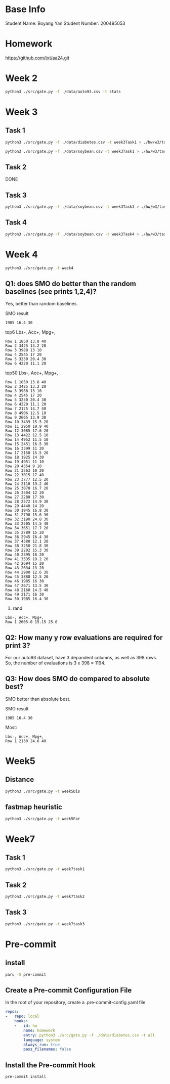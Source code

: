* Base Info
Student Name: Boyang Yan
Student Number: 200495053

* Homework
https://github.com/txt/aa24.git

* Week 2
#+begin_src bash
  python3 ./src/gate.py -f ./data/auto93.csv -t stats
#+end_src
* Week 3
** Task 1
#+begin_src bash
  python3 ./src/gate.py -f ./data/diabetes.csv -t week3Task1 > ./hw/w3/task1Diabetes.out
#+end_src
#+begin_src bash
  python3 ./src/gate.py -f ./data/soybean.csv -t week3Task1 > ./hw/w3/task1Soybean.out
#+end_src
** Task 2
DONE
** Task 3
#+begin_src bash
  python3 ./src/gate.py -f ./data/soybean.csv -t week3Task3 > ./hw/w3/task3.out
#+end_src
** Task 4
#+begin_src bash
  python3 ./src/gate.py -f ./data/soybean.csv -t week3Task4 > ./hw/w3/task4.out
#+end_src

* Week 4
#+begin_src bash
  python3 ./src/gate.py -t week4
#+end_src
** Q1: does SMO do better than the random baselines (see prints 1,2,4)?
Yes, better than random baselines.

SMO result
#+begin_src file
1985 16.4 30
#+end_src

top6 Lbs-, Acc+, Mpg+,
#+begin_src file
Row 1 1850 13.8 40 
Row 2 3425 13.2 20 
Row 3 3988 13 10 
Row 4 2545 17 20 
Row 5 3230 20.4 30 
Row 6 4220 11.1 20
#+end_src
top50 Lbs-, Acc+, Mpg+,
#+begin_src file
Row 1 1850 13.8 40 
Row 2 3425 13.2 20 
Row 3 3988 13 10 
Row 4 2545 17 20 
Row 5 3230 20.4 30 
Row 6 4220 11.1 20 
Row 7 2125 14.7 40 
Row 8 4906 12.5 10 
Row 9 2665 13.9 30 
Row 10 3439 15.5 20 
Row 11 2950 19.9 40 
Row 12 3085 17.6 20 
Row 13 4422 12.5 10 
Row 14 4952 11.5 10 
Row 15 2451 16.5 30 
Row 16 3399 11 20 
Row 17 2158 15.5 20 
Row 18 1925 14 30 
Row 19 4951 11 10 
Row 20 4354 9 10 
Row 21 3563 10 20 
Row 22 3015 17 40 
Row 23 3777 12.5 20 
Row 24 2110 19.2 40 
Row 25 3070 16.7 20 
Row 26 3504 12 20 
Row 27 2288 17 30 
Row 28 2572 14.9 30 
Row 29 4440 14 20 
Row 30 1945 16.8 30 
Row 31 2790 15.6 30 
Row 32 3190 24.8 30 
Row 33 2205 14.5 40 
Row 34 3651 17.7 20 
Row 35 2789 15 20 
Row 36 2945 16.4 30 
Row 37 4380 12.1 20 
Row 38 3250 21.8 30 
Row 39 2202 15.3 30 
Row 40 2395 16 20 
Row 41 3535 19.2 20 
Row 42 2694 15 20 
Row 43 2634 13 20 
Row 44 2900 12.6 30 
Row 45 3880 12.5 20 
Row 46 1985 16 30 
Row 47 2671 13.5 30 
Row 48 2160 14.5 40 
Row 49 2171 16 30 
Row 50 1985 16.4 30
#+end_src
4. rand
#+begin_src file
Lbs-, Acc+, Mpg+, 
Row 1 2605.0 15.15 25.0 
#+end_src

** Q2: How many y row evaluations are required for print 3?
For our auto93 dataset, have 3 depandent columns, as well as 398 rows. So, the number of evaluations is 3 x 398 = 1194.

** Q3: How does SMO do compared to absolute best?
SMO better than absolute best.

SMO result
#+begin_src file
1985 16.4 30
#+end_src

Most:
#+begin_src file
Lbs-, Acc+, Mpg+, 
Row 1 2130 24.6 40
#+end_src

* Week5
** Distance
#+begin_src bash
python3 ./src/gate.py -t week5Dis
#+end_src

** fastmap heuristic
#+begin_src bash
python3 ./src/gate.py -t week5Far
#+end_src

* Week7
** Task 1
#+begin_src bash
python3 ./src/gate.py -t week7task1
#+end_src
** Task 2
#+begin_src bash
python3 ./src/gate.py -t week7task2
#+end_src
** Task 3
#+begin_src bash
python3 ./src/gate.py -t week7task3
#+end_src

* Pre-commit
** install
#+begin_src bash
  paru -S pre-commit
#+end_src
** Create a Pre-commit Configuration File
In the root of your repository, create a .pre-commit-config.yaml file
#+begin_src yaml
repos:
-   repo: local
    hooks:
    -   id: hw
        name: homework
        entry: python3 ./src/gate.py -f ./data/diabetes.csv -t all
        language: system
        always_run: true
        pass_filenames: false
#+end_src
** Install the Pre-commit Hook
#+begin_src bash
pre-commit install
#+end_src

